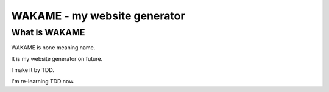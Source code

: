 ========================================
WAKAME - my website generator
========================================

What is WAKAME
------------------------------

WAKAME is none meaning name.

It is my website generator on future.

I make it by TDD.

I'm re-learning TDD now.

